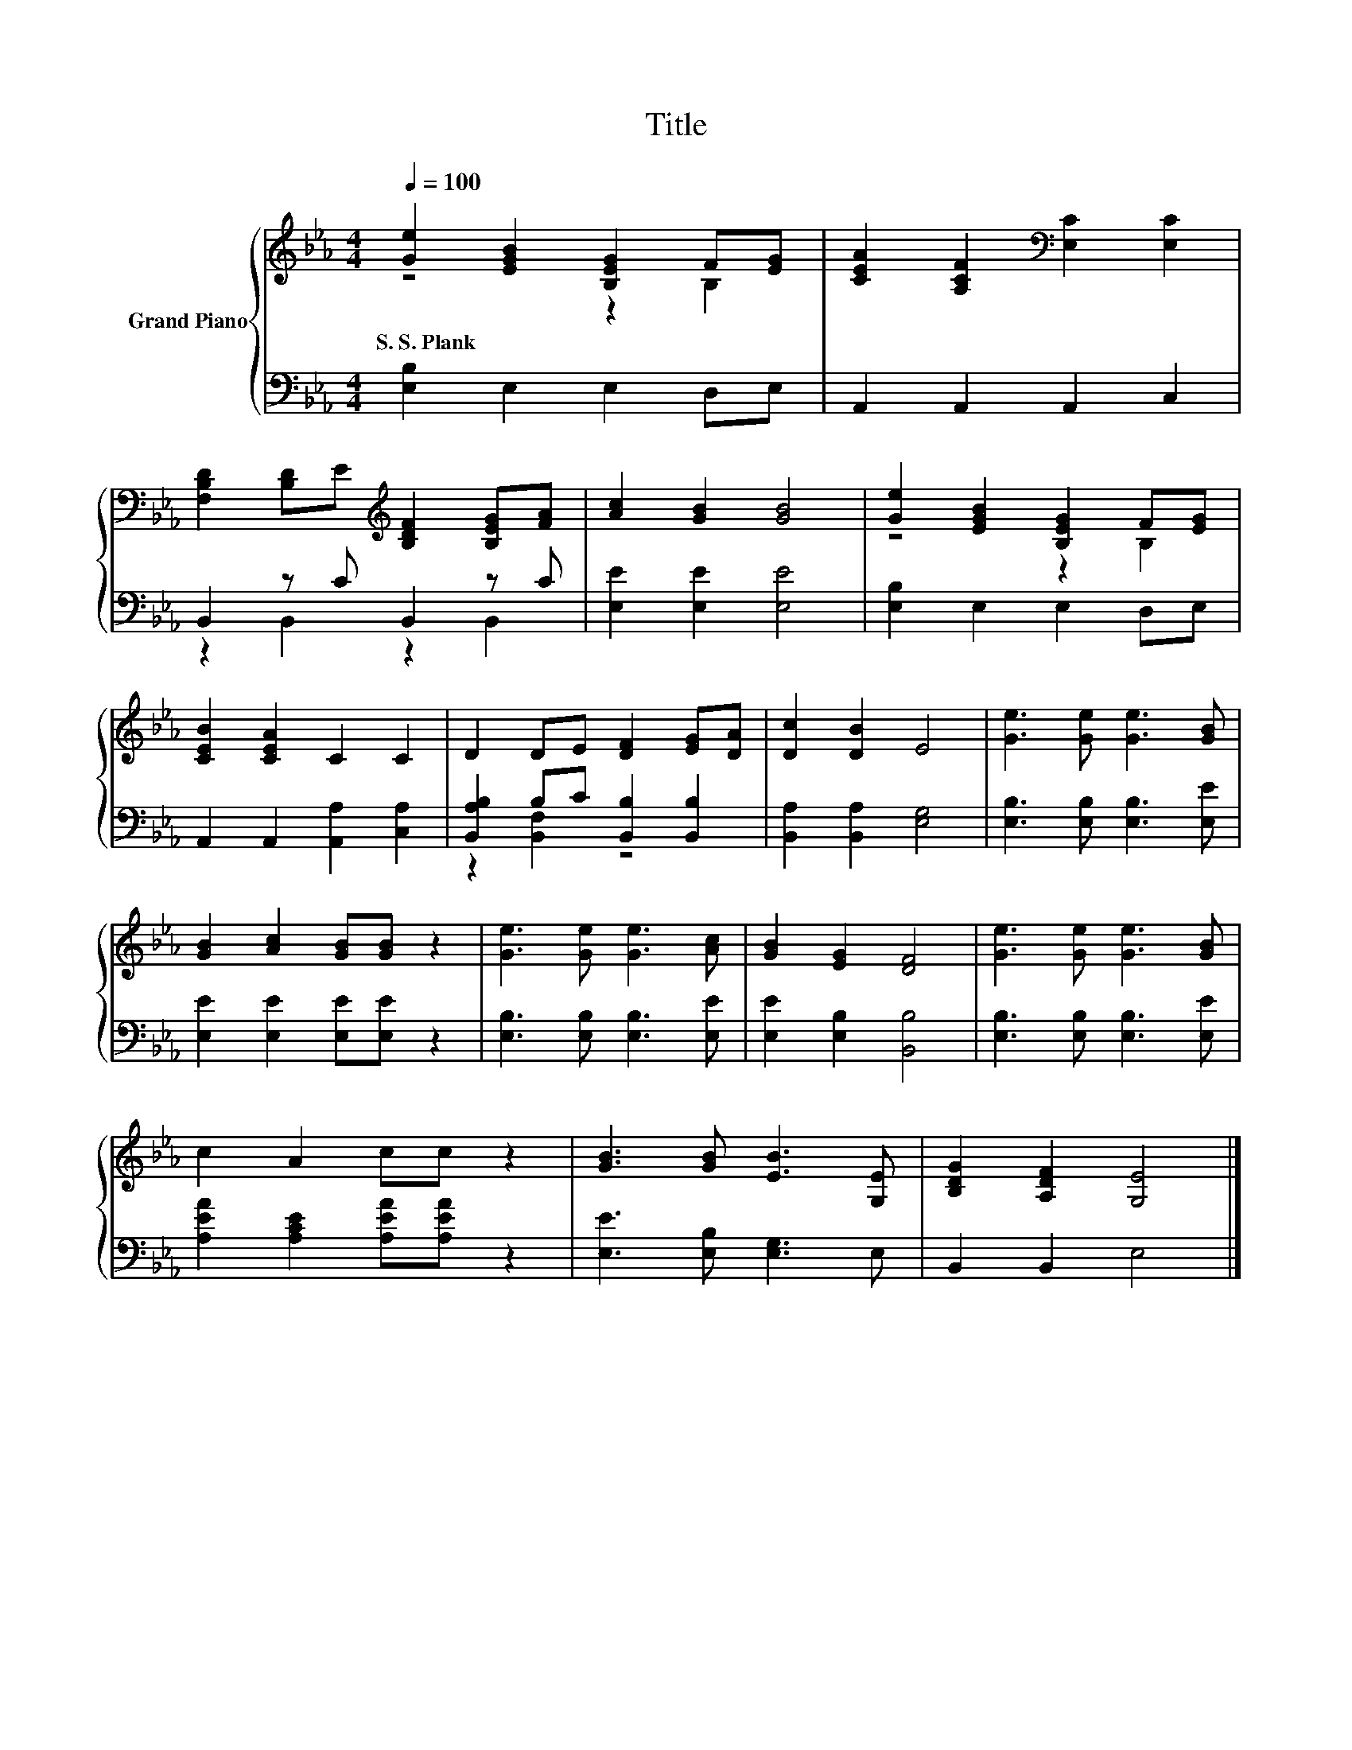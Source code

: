 X:1
T:Title
%%score { ( 1 2 ) | ( 3 4 ) }
L:1/8
Q:1/4=100
M:4/4
K:Eb
V:1 treble nm="Grand Piano"
V:2 treble 
V:3 bass 
V:4 bass 
V:1
 [Ge]2 [EGB]2 [B,EG]2 F[EG] | [CEA]2 [A,CF]2[K:bass] [E,C]2 [E,C]2 | %2
w: S.~S.~Plank * * * *||
 [F,B,D]2 [B,D]E[K:treble] [B,DF]2 [B,EG][FA] | [Ac]2 [GB]2 [GB]4 | [Ge]2 [EGB]2 [B,EG]2 F[EG] | %5
w: |||
 [CEB]2 [CEA]2 C2 C2 | D2 DE [DF]2 [EG][DA] | [Dc]2 [DB]2 E4 | [Ge]3 [Ge] [Ge]3 [GB] | %9
w: ||||
 [GB]2 [Ac]2 [GB][GB] z2 | [Ge]3 [Ge] [Ge]3 [Ac] | [GB]2 [EG]2 [DF]4 | [Ge]3 [Ge] [Ge]3 [GB] | %13
w: ||||
 c2 A2 cc z2 | [GB]3 [GB] [EB]3 [G,E] | [B,DG]2 [A,DF]2 [G,E]4 |] %16
w: |||
V:2
 z4 z2 B,2 | x4[K:bass] x4 | x4[K:treble] x4 | x8 | z4 z2 B,2 | x8 | x8 | x8 | x8 | x8 | x8 | x8 | %12
 x8 | x8 | x8 | x8 |] %16
V:3
 [E,B,]2 E,2 E,2 D,E, | A,,2 A,,2 A,,2 C,2 | B,,2 z C B,,2 z C | [E,E]2 [E,E]2 [E,E]4 | %4
 [E,B,]2 E,2 E,2 D,E, | A,,2 A,,2 [A,,A,]2 [C,A,]2 | [B,,A,B,]2 B,C [B,,B,]2 [B,,B,]2 | %7
 [B,,A,]2 [B,,A,]2 [E,G,]4 | [E,B,]3 [E,B,] [E,B,]3 [E,E] | [E,E]2 [E,E]2 [E,E][E,E] z2 | %10
 [E,B,]3 [E,B,] [E,B,]3 [E,E] | [E,E]2 [E,B,]2 [B,,B,]4 | [E,B,]3 [E,B,] [E,B,]3 [E,E] | %13
 [A,EA]2 [A,CE]2 [A,EA][A,EA] z2 | [E,E]3 [E,B,] [E,G,]3 E, | B,,2 B,,2 E,4 |] %16
V:4
 x8 | x8 | z2 B,,2 z2 B,,2 | x8 | x8 | x8 | z2 [B,,F,]2 z4 | x8 | x8 | x8 | x8 | x8 | x8 | x8 | %14
 x8 | x8 |] %16

